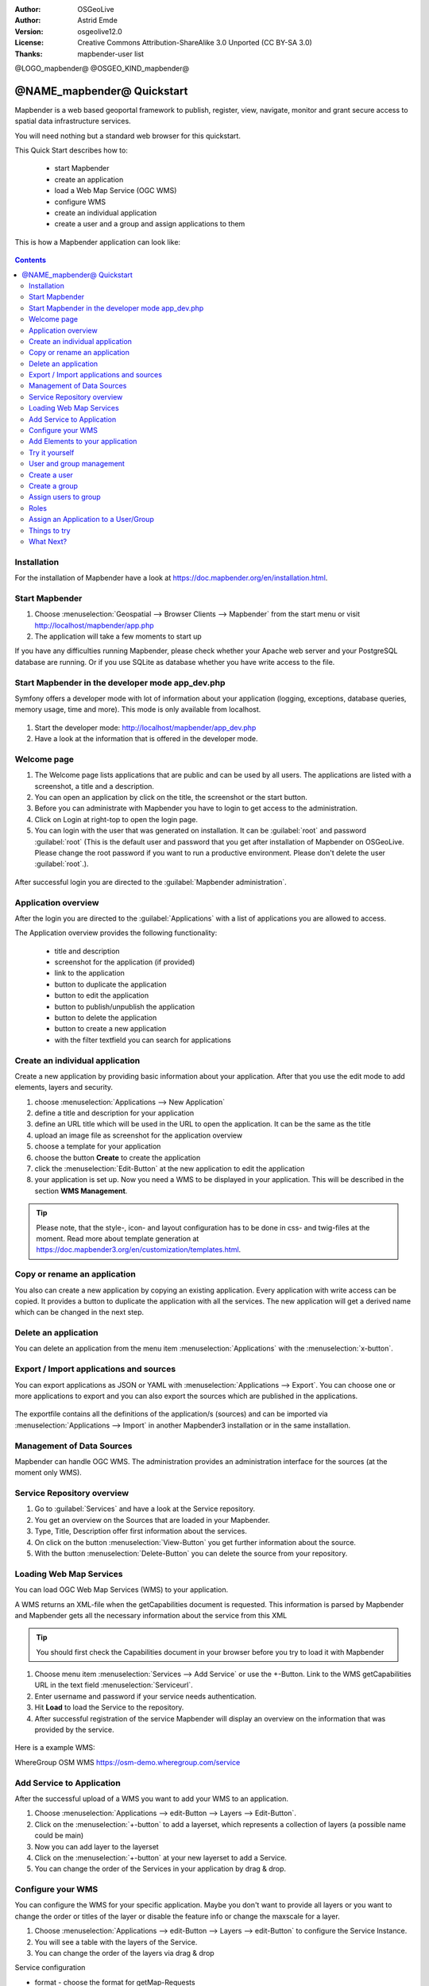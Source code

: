 :Author: OSGeoLive
:Author: Astrid Emde
:Version: osgeolive12.0
:License: Creative Commons Attribution-ShareAlike 3.0 Unported  (CC BY-SA 3.0)
:Thanks: mapbender-user list

@LOGO_mapbender@
@OSGEO_KIND_mapbender@



********************************************************************************
@NAME_mapbender@ Quickstart
********************************************************************************

Mapbender is a web based geoportal framework to publish, register, view, navigate, monitor and grant secure access to spatial data infrastructure services.

You will need nothing but a standard web browser for this quickstart.

This Quick Start describes how to:

  * start Mapbender
  * create an application 
  * load a Web Map Service (OGC WMS)
  * configure WMS
  * create an individual application
  * create a user and a group and assign applications to them

This is how a Mapbender application can look like:

  .. image:: /images/projects/mapbender/mapbender_screenshot.png
     :scale: 70 %

.. contents:: Contents


Installation
================================================================================
For the installation of Mapbender have a look at https://doc.mapbender.org/en/installation.html.


Start Mapbender
================================================================================

#. Choose  :menuselection:`Geospatial --> Browser Clients --> Mapbender` from the start menu or visit http://localhost/mapbender/app.php

#. The application will take a few moments to start up

If you have any difficulties running Mapbender, please check whether your Apache web server and your PostgreSQL database are running. Or if you use SQLite as database whether you have write access to the file.


Start Mapbender in the developer mode app_dev.php
================================================================================
Symfony offers a developer mode with lot of information about your application (logging, exceptions, database queries, memory usage, time and more). This mode is only available from localhost.

  .. image:: /images/projects/mapbender/mapbender3_app_dev.png
     :scale: 70 %

#. Start the developer mode: http://localhost/mapbender/app_dev.php

#. Have a look at the information that is offered in the developer mode.

  .. image:: /images/projects/mapbender/mapbender3_symfony_profiler.png
     :scale: 70 %


Welcome page
================================================================================

#. The Welcome page lists applications that are public and can be used by all users. The applications are listed with a screenshot, a title and a description.

#. You can open an application by click on the title, the screenshot or the start button.

#. Before you can administrate with Mapbender you have to login to get access to the administration.

#. Click on Login at right-top to open the login page.

#. You can login with the user that was generated on installation. It can be :guilabel:`root` and password :guilabel:`root` (This is the default user and password that you get after installation of Mapbender on OSGeoLive. Please change the root password if you want to run a productive environment. Please don't delete the user :guilabel:`root`.).
  
  .. image:: /images/projects/mapbender/mapbender3_welcome.png
     :scale: 70 %

After successful login you are directed to the :guilabel:`Mapbender administration`.


Application overview
================================================================================
After the login you are directed to the :guilabel:`Applications` with a list of applications you are allowed to access.

The Application overview provides the following functionality:

 * title and description
 * screenshot for the application (if provided)
 * link to the application
 * button to duplicate the application
 * button to edit the application
 * button to publish/unpublish the application
 * button to delete the application
 * button to create a new application
 * with the filter textfield you can search for applications


  .. image:: /images/projects/mapbender/mapbender3_application_overview.png
     :scale: 70 %


Create an individual application
================================================================================

Create a new application by providing basic information about your application. After that you use the edit mode to add elements, layers and security.

#. choose :menuselection:`Applications --> New Application`

#. define a title and description for your application

#. define an URL title which will be used in the URL to open the application. It can be the same as the title

#. upload an image file as screenshot for the application overview

#. choose a template for your application

#. choose the button **Create** to create the application

#. click the :menuselection:`Edit-Button` at the new application to edit the application

#. your application is set up. Now you need a WMS to be displayed in your application. This will be described in the section **WMS Management**.

  .. image:: /images/projects/mapbender/mapbender3_create_application.png
     :scale: 70 %

.. tip:: Please note, that the style-, icon- and layout configuration has to be done in css- and twig-files at the moment. Read more about template generation at https://doc.mapbender3.org/en/customization/templates.html.


Copy or rename an application
================================================================================
You also can create a new application by copying an existing application. Every application with write access can be copied. It provides a button to duplicate the application with all the services. The new application will get a derived name which can be changed in the next step.


Delete an application
================================================================================
You can delete an application from the menu item :menuselection:`Applications` with the :menuselection:`x-button`.


Export / Import applications and sources
================================================================================

You can export applications as JSON or YAML with :menuselection:`Applications --> Export`. You can choose one or more applications to export and you can also export the sources which are published in the applications.

  .. image:: /images/projects/mapbender/mapbender3_application_export.png
     :scale: 70 %

The exportfile contains all the definitions of the application/s (sources) and can be imported via :menuselection:`Applications --> Import` in another Mapbender3 installation or in the same installation. 

  .. image:: /images/projects/mapbender/mapbender3_application_import.png
     :scale: 70 %


Management of Data Sources
================================================================================
Mapbender can handle OGC WMS. The administration provides an administration interface for the sources (at the moment only WMS).


Service Repository overview
================================================================================

#. Go to :guilabel:`Services` and have a look at the Service repository.

#. You get an overview on the Sources that are loaded in your Mapbender.

#. Type, Title, Description offer first information about the services.

#. On click on the button :menuselection:`View-Button` you get further information about the source.

#. With the button :menuselection:`Delete-Button` you can delete the source from your repository.


Loading Web Map Services
================================================================================
You can load OGC Web Map Services (WMS) to your application.

A WMS returns an XML-file when the getCapabilities document is requested. This information is parsed by Mapbender and Mapbender gets all the necessary information about the service from this XML

.. tip:: You should first check the Capabilities document in your browser before you try to load it with Mapbender

#. Choose menu item :menuselection:`Services --> Add Service` or use the +-Button. Link to the WMS getCapabilities URL in the text field :menuselection:`Serviceurl`. 

#. Enter username and password if your service needs authentication.

#. Hit **Load** to load the Service to the repository.

#. After successful registration of the service Mapbender will display an overview on the information that was provided by the service.

  .. image:: /images/projects/mapbender/mapbender3_wms_load.png
     :scale: 70 %


Here is a example WMS:

WhereGroup OSM WMS
https://osm-demo.wheregroup.com/service


Add Service to Application
================================================================================
After the successful upload of a WMS you want to add your WMS to an application.

#. Choose :menuselection:`Applications --> edit-Button --> Layers --> Edit-Button`. 

#. Click on the :menuselection:`+-button` to add a layerset, which represents a collection of layers (a possible name could be main)

#. Now you can add layer to the layerset

#. Click on the :menuselection:`+-button` at your new layerset to add a Service.

#. You can change the order of the Services in your application by drag & drop.
	
  .. image:: /images/projects/mapbender/mapbender3_add_source_to_application.png
     :scale: 70 %

Configure your WMS
================================================================================
You can configure the WMS for your specific application. Maybe you don't want to provide all layers or you want to change the order or titles of the layer or disable the feature info or change the maxscale for a layer.

#. Choose :menuselection:`Applications --> edit-Button --> Layers --> edit-Button` to configure the Service Instance.

#. You will see a table with the layers of the Service. 

#. You can change the order of the layers via drag & drop

.. image:: /images/projects/mapbender/mapbender3_wms_application_settings.png
  :scale: 70 %

Service configuration

* format - choose the format for getMap-Requests
* infoformat - choose the format for getFeatureInfo-Requests
* exceptionformat - choose the format for exceptions
* opacity - choose opacity in percent
* visible - default on. Service should be visible
* basesource - activated for services that should be administrated by BaseSourceSwitcher
* proxy - if active the service will be requested by Mapbender and not directly
* transparency - Standard ist aktiviert, deaktiviert wird der Dienst ohne transparenten Hintergrund angefordert (getMap-Request mit TRANSPARENT=FALSE)
* tiled - you can request a WMS in tiles, default is not tiled (may be a good choice if your map is very big and the WMS service does not support the width/height)
* Layer ordering - layer ordering can get switched in the application
* BBOX factor
* tile buffer

Layer configuration

* title - layer title from Service information
* active (on/off) - enable/disable a layer for this individual application
* select on - selectable in geodata explorer
* select allow - layer is active when the application starts
* info on - layer provides feature info requests, info default activates the feature info functionality
* info allow 
* minscale / maxscale - the scale range in which the layer should be displayed, 0 means no scale limitation
* toggle - open folder on start of the application
* reorder - allows to reorder the layers with drag & drop while using the application
* ... -> opens a dialog with more information
* name
* style - if a WMS provides more than one style you can choose a different style than the default style


Add Elements to your application
================================================================================
Mapbender offers a set of elements. You can add the elements to your application. You have different regions (Toolbar, Sidepane, Content, Footer) to which you can add elements.

  .. image:: /images/projects/mapbender/mapbender3_application_add_element.png
     :scale: 70 %

#. Choose :menuselection:`Applications --> edit-Button --> Layers --> Button +` to get an overview over the elements Mapbender3 provides.

#. Choose an element from the list.

#. Notice that you have different areas in your application. Make sure to add the element to a region that makes sense.

#. Configure the element. Notice: When you select an element for example **map** you see that the element has a set of attributes. Each element offers individual attributes for configuration.

#. You can change the position of the element via drag & drop

#. Have a look at your application. Open your application from :menuselection:`Applications --> Applications Overview`

Now you should get an idea how easy it is to change a Mapbender application without changes in the code. 

  .. image:: /images/projects/mapbender/mapbender3_application_elements.png
     :scale: 70 %

Examples for elements Mapbender3 offers:

* About Dialog
* Activity Indicator
* BaseSourceSwitcher
* Button
* Coordinates Display
* Coordinate Utility
* Copyright
* Feature Info
* GPS-Position
* HTML
* Legend
* Layertree - Table of Content
* Map
* Overview
* PrintClient
* Ruler Line/Area
* Scale Selector
* ScaleBar
* SimpleSearch
* Search Router
* SRS Selector
* Spatial Reference System Selector (SRS Selector)
* Navigation Toolbar (Zoombar)
* WMS Loader
* WMC Editor
* WMC Loader
* WMC List 

You find detailed information on every element in the `Mapbender element documentation <https://doc.mapbender.org/en/functions.html>`_.


Try it yourself
================================================================================

* add a Map Element to the content of your application
* add a Layertree to the content of your application
* add a button that opens the Layertree to the top of your application
* add the Navigation Toolbar to the content
* add a Copyright and change the copyright text
* add a SRS Selector to the footer


User and group management
================================================================================
An access to Mapbender requires authentication. Only public applications can be used by everyone. 

A user has permissions to access one or a set of applications and services.

.. NOT IMPLEMENTED YET
  There is no inherent difference between roles like :guilabel:`guest`, :guilabel:`operator` or :guilabel:`administrator`. The :guilabel:`role` of a user depends on the functionality and services the user has access through his applications.


Create a user
================================================================================

#. To create a user go to :guilabel:`New User` or click the :menuselection:`+-Button`.

#. Choose a name and a password for your user. 

#. Provide an email address for the user.

#. Save your new user.

#. You can provide more information about the user in the tab :menuselection:`Profile`.

.. image:: /images/projects/mapbender/mapbender3_create_user.png
     :scale: 70 % 


Create a group
================================================================================
#. Create a group by :guilabel:`New Group`. 

#. Define a name and a description for your group.

#. Save your new group.


Assign users to group
================================================================================

#. Assign a user to a group by :guilabel:`Users --> Groups`. 

#. Choose one or more users you want to add to the group at :menuselection:`Users`.

#. Assign a user by :menuselection:`Users --> Edit-Button--> Groups` to a group. 

  .. image:: /images/projects/mapbender/mapbender3_assign_user_to_group.png
     :scale: 70 %
 

Roles
================================================================================
Mapbender provides different rights. They refer to the Symfony ACL System http://symfony.com/doc/2.8/cookbook/security/acl_advanced.html#built-in-permission-map

* view - Whether someone is allowed to view the object.
* edit - Whether someone is allowed to make changes to the object.
* delete - Whether someone is allowed to delete the object.
* operator - Whether someone is allowed to perform all of the above actions.
* master - Whether someone is allowed to perform all of the above actions, and in addition is allowed to grant any of the above permissions to others.
* owner - Whether someone owns the object. An owner can perform any of the above actions and grant master and owner permissions.

#. Assign roles to a user by :menuselection:`Users --> Edit your User --> Security`.

  .. image:: /images/projects/mapbender/mapbender3_roles.png
     :scale: 70 % 


Assign an Application to a User/Group
================================================================================
#. Edit your application by :menuselection:`Application --> Edit-Button`.

#. Choose :menuselection:`Security`

#. Set permission like view edit delete operator master owner 

#. Assign a user/group to the application

#. Test your configuration!

#. Logout from Mapbender by :menuselection:`Logout`.

#. Login as the new user

  .. image:: /images/projects/mapbender/mapbender3_security.png
     :scale: 70 %


Things to try
================================================================================

Here are some additional challenges for you to try:

#. Try to load some WMS in your application. Try to configure your WMS.

#. Try to create an individual application.


What Next?
================================================================================

This is only the first step on the road to using Mapbender. There is a lot more functionality you can try.

Mapbender Website

  https://mapbender.org/

You find tutorials at

  https://doc.mapbender.org

  https://api.mapbender.org

Get involved in the project

	https://www.mapbender.org/Community
